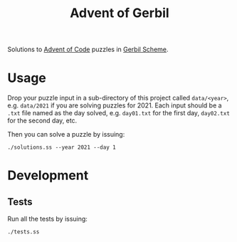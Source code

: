 #+TITLE: Advent of Gerbil

Solutions to [[https://adventofcode.com][Advent of Code]] puzzles in [[https://cons.io/][Gerbil Scheme]].

* Usage

Drop your puzzle input in a sub-directory of this project called =data/<year>=,
e.g. =data/2021= if you are solving puzzles for 2021. Each input should be a
=.txt= file named as the day solved, e.g. =day01.txt= for the first day,
=day02.txt= for the second day, etc.

Then you can solve a puzzle by issuing:

#+begin_src shell
./solutions.ss --year 2021 --day 1
#+end_src

* Development
** Tests
Run all the tests by issuing:

#+begin_src shell
./tests.ss
#+end_src
